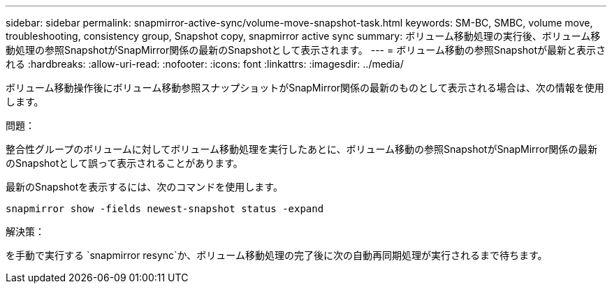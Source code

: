 ---
sidebar: sidebar 
permalink: snapmirror-active-sync/volume-move-snapshot-task.html 
keywords: SM-BC, SMBC, volume move, troubleshooting, consistency group, Snapshot copy, snapmirror active sync 
summary: ボリューム移動処理の実行後、ボリューム移動処理の参照SnapshotがSnapMirror関係の最新のSnapshotとして表示されます。 
---
= ボリューム移動の参照Snapshotが最新と表示される
:hardbreaks:
:allow-uri-read: 
:nofooter: 
:icons: font
:linkattrs: 
:imagesdir: ../media/


[role="lead"]
ボリューム移動操作後にボリューム移動参照スナップショットがSnapMirror関係の最新のものとして表示される場合は、次の情報を使用します。

.問題：
整合性グループのボリュームに対してボリューム移動処理を実行したあとに、ボリューム移動の参照SnapshotがSnapMirror関係の最新のSnapshotとして誤って表示されることがあります。

最新のSnapshotを表示するには、次のコマンドを使用します。

`snapmirror show -fields newest-snapshot status -expand`

.解決策：
を手動で実行する `snapmirror resync`か、ボリューム移動処理の完了後に次の自動再同期処理が実行されるまで待ちます。
